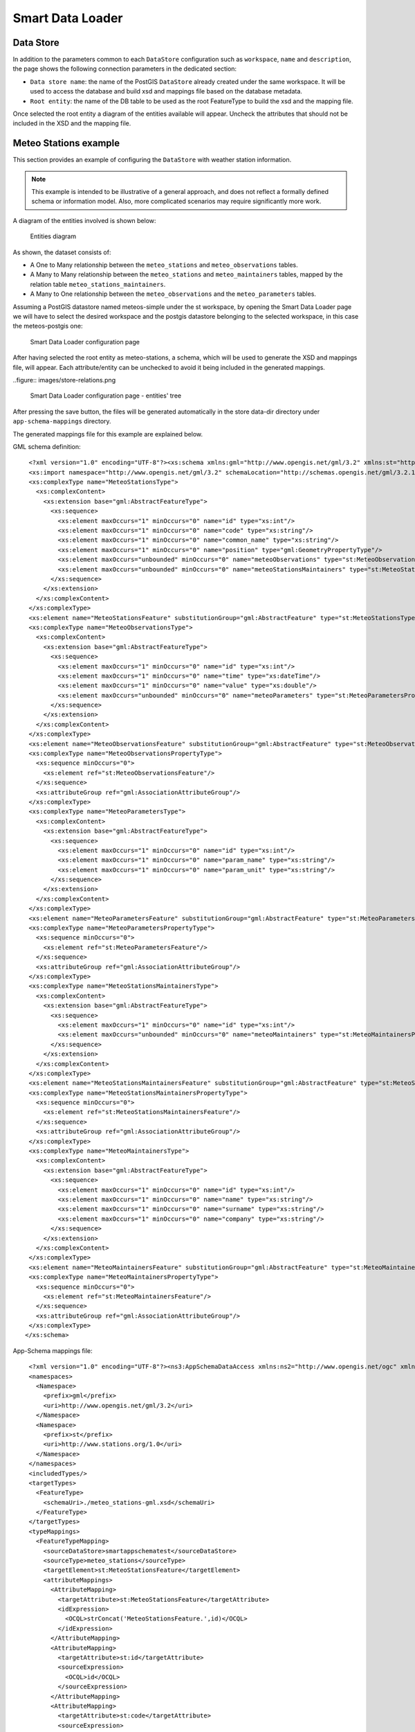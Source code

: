 .. _smart_data_loader_data_store:

Smart Data Loader
=================

Data Store 
----------

In addition to the parameters common to each ``DataStore`` configuration such as ``workspace``, ``name`` and ``description``, the page shows the following connection parameters in the dedicated section:

* ``Data store name``: the name of the PostGIS ``DataStore`` already created under the same workspace. It will be used to access the database and build xsd and mappings file based on the database metadata.

* ``Root entity``: the name of the DB table to be used as the root FeatureType to build the xsd and the mapping file.

Once selected the root entity a diagram of the entities available will appear. Uncheck the attributes that should not be included in the XSD and the mapping file.


Meteo Stations example 
----------------------

This section provides an example of configuring the ``DataStore`` with weather station information.

.. note:: This example is intended to be illustrative of a general approach, and does not reflect a formally defined schema or information model. Also, more complicated scenarios may require significantly more work.

A diagram of the entities involved is shown below:

.. figure:: images/stations-diagram.png

  Entities diagram



As shown, the dataset consists of:

* A One to Many relationship between the ``meteo_stations`` and ``meteo_observations`` tables.

* A Many to Many relationship between the ``meteo_stations`` and ``meteo_maintainers`` tables, mapped by the relation table ``meteo_stations_maintainers``.

* A Many to One relationship between the ``meteo_observations`` and the ``meteo_parameters`` tables.

Assuming a PostGIS datastore named meteos-simple under the st workspace, by opening the Smart Data Loader page we will have to select the desired workspace and the postgis datastore belonging to the selected workspace, in this case the meteos-postgis one:

.. figure:: images/store-page.png

  Smart Data Loader configuration page


After having selected the root entity as meteo-stations, a schema, which will be used to generate the XSD and mappings file, will appear. Each attribute/entity can be unchecked to avoid it being included in the generated mappings.

..figure:: images/store-relations.png

  Smart Data Loader configuration page - entities' tree


After pressing the save button, the files will be generated automatically in the store data-dir directory under ``app-schema-mappings`` directory.

The generated mappings file for this example are explained below.

GML schema definition::

  <?xml version="1.0" encoding="UTF-8"?><xs:schema xmlns:gml="http://www.opengis.net/gml/3.2" xmlns:st="http://www.stations.org/1.0" xmlns:xs="http://www.w3.org/2001/XMLSchema" attributeFormDefault="unqualified" elementFormDefault="qualified" targetNamespace="http://www.stations.org/1.0" version="1.0">
  <xs:import namespace="http://www.opengis.net/gml/3.2" schemaLocation="http://schemas.opengis.net/gml/3.2.1/gml.xsd"/>
  <xs:complexType name="MeteoStationsType">
    <xs:complexContent>
      <xs:extension base="gml:AbstractFeatureType">
        <xs:sequence>
          <xs:element maxOccurs="1" minOccurs="0" name="id" type="xs:int"/>
          <xs:element maxOccurs="1" minOccurs="0" name="code" type="xs:string"/>
          <xs:element maxOccurs="1" minOccurs="0" name="common_name" type="xs:string"/>
          <xs:element maxOccurs="1" minOccurs="0" name="position" type="gml:GeometryPropertyType"/>
          <xs:element maxOccurs="unbounded" minOccurs="0" name="meteoObservations" type="st:MeteoObservationsPropertyType"/>
          <xs:element maxOccurs="unbounded" minOccurs="0" name="meteoStationsMaintainers" type="st:MeteoStationsMaintainersPropertyType"/>
        </xs:sequence>
      </xs:extension>
    </xs:complexContent>
  </xs:complexType>
  <xs:element name="MeteoStationsFeature" substitutionGroup="gml:AbstractFeature" type="st:MeteoStationsType"/>
  <xs:complexType name="MeteoObservationsType">
    <xs:complexContent>
      <xs:extension base="gml:AbstractFeatureType">
        <xs:sequence>
          <xs:element maxOccurs="1" minOccurs="0" name="id" type="xs:int"/>
          <xs:element maxOccurs="1" minOccurs="0" name="time" type="xs:dateTime"/>
          <xs:element maxOccurs="1" minOccurs="0" name="value" type="xs:double"/>
          <xs:element maxOccurs="unbounded" minOccurs="0" name="meteoParameters" type="st:MeteoParametersPropertyType"/>
        </xs:sequence>
      </xs:extension>
    </xs:complexContent>
  </xs:complexType>
  <xs:element name="MeteoObservationsFeature" substitutionGroup="gml:AbstractFeature" type="st:MeteoObservationsType"/>
  <xs:complexType name="MeteoObservationsPropertyType">
    <xs:sequence minOccurs="0">
      <xs:element ref="st:MeteoObservationsFeature"/>
    </xs:sequence>
    <xs:attributeGroup ref="gml:AssociationAttributeGroup"/>
  </xs:complexType>
  <xs:complexType name="MeteoParametersType">
    <xs:complexContent>
      <xs:extension base="gml:AbstractFeatureType">
        <xs:sequence>
          <xs:element maxOccurs="1" minOccurs="0" name="id" type="xs:int"/>
          <xs:element maxOccurs="1" minOccurs="0" name="param_name" type="xs:string"/>
          <xs:element maxOccurs="1" minOccurs="0" name="param_unit" type="xs:string"/>
        </xs:sequence>
      </xs:extension>
    </xs:complexContent>
  </xs:complexType>
  <xs:element name="MeteoParametersFeature" substitutionGroup="gml:AbstractFeature" type="st:MeteoParametersType"/>
  <xs:complexType name="MeteoParametersPropertyType">
    <xs:sequence minOccurs="0">
      <xs:element ref="st:MeteoParametersFeature"/>
    </xs:sequence>
    <xs:attributeGroup ref="gml:AssociationAttributeGroup"/>
  </xs:complexType>
  <xs:complexType name="MeteoStationsMaintainersType">
    <xs:complexContent>
      <xs:extension base="gml:AbstractFeatureType">
        <xs:sequence>
          <xs:element maxOccurs="1" minOccurs="0" name="id" type="xs:int"/>
          <xs:element maxOccurs="unbounded" minOccurs="0" name="meteoMaintainers" type="st:MeteoMaintainersPropertyType"/>
        </xs:sequence>
      </xs:extension>
    </xs:complexContent>
  </xs:complexType>
  <xs:element name="MeteoStationsMaintainersFeature" substitutionGroup="gml:AbstractFeature" type="st:MeteoStationsMaintainersType"/>
  <xs:complexType name="MeteoStationsMaintainersPropertyType">
    <xs:sequence minOccurs="0">
      <xs:element ref="st:MeteoStationsMaintainersFeature"/>
    </xs:sequence>
    <xs:attributeGroup ref="gml:AssociationAttributeGroup"/>
  </xs:complexType>
  <xs:complexType name="MeteoMaintainersType">
    <xs:complexContent>
      <xs:extension base="gml:AbstractFeatureType">
        <xs:sequence>
          <xs:element maxOccurs="1" minOccurs="0" name="id" type="xs:int"/>
          <xs:element maxOccurs="1" minOccurs="0" name="name" type="xs:string"/>
          <xs:element maxOccurs="1" minOccurs="0" name="surname" type="xs:string"/>
          <xs:element maxOccurs="1" minOccurs="0" name="company" type="xs:string"/>
        </xs:sequence>
      </xs:extension>
    </xs:complexContent>
  </xs:complexType>
  <xs:element name="MeteoMaintainersFeature" substitutionGroup="gml:AbstractFeature" type="st:MeteoMaintainersType"/>
  <xs:complexType name="MeteoMaintainersPropertyType">
    <xs:sequence minOccurs="0">
      <xs:element ref="st:MeteoMaintainersFeature"/>
    </xs:sequence>
    <xs:attributeGroup ref="gml:AssociationAttributeGroup"/>
  </xs:complexType>
 </xs:schema>


App-Schema mappings file::

  <?xml version="1.0" encoding="UTF-8"?><ns3:AppSchemaDataAccess xmlns:ns2="http://www.opengis.net/ogc" xmlns:ns3="http://www.geotools.org/app-schema">
  <namespaces>
    <Namespace>
      <prefix>gml</prefix>
      <uri>http://www.opengis.net/gml/3.2</uri>
    </Namespace>
    <Namespace>
      <prefix>st</prefix>
      <uri>http://www.stations.org/1.0</uri>
    </Namespace>
  </namespaces>
  <includedTypes/>
  <targetTypes>
    <FeatureType>
      <schemaUri>./meteo_stations-gml.xsd</schemaUri>
    </FeatureType>
  </targetTypes>
  <typeMappings>
    <FeatureTypeMapping>
      <sourceDataStore>smartappschematest</sourceDataStore>
      <sourceType>meteo_stations</sourceType>
      <targetElement>st:MeteoStationsFeature</targetElement>
      <attributeMappings>
        <AttributeMapping>
          <targetAttribute>st:MeteoStationsFeature</targetAttribute>
          <idExpression>
            <OCQL>strConcat('MeteoStationsFeature.',id)</OCQL>
          </idExpression>
        </AttributeMapping>
        <AttributeMapping>
          <targetAttribute>st:id</targetAttribute>
          <sourceExpression>
            <OCQL>id</OCQL>
          </sourceExpression>
        </AttributeMapping>
        <AttributeMapping>
          <targetAttribute>st:code</targetAttribute>
          <sourceExpression>
            <OCQL>code</OCQL>
          </sourceExpression>
        </AttributeMapping>
        <AttributeMapping>
          <targetAttribute>st:common_name</targetAttribute>
          <sourceExpression>
            <OCQL>common_name</OCQL>
          </sourceExpression>
        </AttributeMapping>
        <AttributeMapping>
          <targetAttribute>st:position</targetAttribute>
          <sourceExpression>
            <OCQL>position</OCQL>
          </sourceExpression>
        </AttributeMapping>
        <AttributeMapping>
          <targetAttribute>meteoObservations</targetAttribute>
          <sourceExpression>
            <linkField>FEATURE_LINK[1]</linkField>
            <linkElement>st:MeteoObservationsFeature</linkElement>
            <OCQL>id</OCQL>
          </sourceExpression>
        </AttributeMapping>
        <AttributeMapping>
          <targetAttribute>meteoStationsMaintainers</targetAttribute>
          <sourceExpression>
            <linkField>FEATURE_LINK[1]</linkField>
            <linkElement>st:MeteoStationsMaintainersFeature</linkElement>
            <OCQL>id</OCQL>
          </sourceExpression>
        </AttributeMapping>
      </attributeMappings>
    </FeatureTypeMapping>
    <FeatureTypeMapping>
      <sourceDataStore>smartappschematest</sourceDataStore>
      <sourceType>meteo_observations</sourceType>
      <targetElement>st:MeteoObservationsFeature</targetElement>
      <attributeMappings>
        <AttributeMapping>
          <targetAttribute>FEATURE_LINK[1]</targetAttribute>
          <sourceExpression>
            <OCQL>station_id</OCQL>
          </sourceExpression>
        </AttributeMapping>
        <AttributeMapping>
          <targetAttribute>st:MeteoObservationsFeature</targetAttribute>
          <idExpression>
            <OCQL>strConcat('MeteoObservationsFeature.',id)</OCQL>
          </idExpression>
        </AttributeMapping>
        <AttributeMapping>
          <targetAttribute>st:id</targetAttribute>
          <sourceExpression>
            <OCQL>id</OCQL>
          </sourceExpression>
        </AttributeMapping>
        <AttributeMapping>
          <targetAttribute>st:time</targetAttribute>
          <sourceExpression>
            <OCQL>time</OCQL>
          </sourceExpression>
        </AttributeMapping>
        <AttributeMapping>
          <targetAttribute>st:value</targetAttribute>
          <sourceExpression>
            <OCQL>value</OCQL>
          </sourceExpression>
        </AttributeMapping>
        <AttributeMapping>
          <targetAttribute>meteoParameters</targetAttribute>
          <sourceExpression>
            <linkField>FEATURE_LINK[1]</linkField>
            <linkElement>st:MeteoParametersFeature</linkElement>
            <OCQL>parameter_id</OCQL>
          </sourceExpression>
        </AttributeMapping>
      </attributeMappings>
    </FeatureTypeMapping>
    <FeatureTypeMapping>
      <sourceDataStore>smartappschematest</sourceDataStore>
      <sourceType>meteo_parameters</sourceType>
      <targetElement>st:MeteoParametersFeature</targetElement>
      <attributeMappings>
        <AttributeMapping>
          <targetAttribute>FEATURE_LINK[1]</targetAttribute>
          <sourceExpression>
            <OCQL>id</OCQL>
          </sourceExpression>
        </AttributeMapping>
        <AttributeMapping>
          <targetAttribute>st:MeteoParametersFeature</targetAttribute>
          <idExpression>
            <OCQL>strConcat('MeteoParametersFeature.',id)</OCQL>
          </idExpression>
        </AttributeMapping>
        <AttributeMapping>
          <targetAttribute>st:id</targetAttribute>
          <sourceExpression>
            <OCQL>id</OCQL>
          </sourceExpression>
        </AttributeMapping>
        <AttributeMapping>
          <targetAttribute>st:param_name</targetAttribute>
          <sourceExpression>
            <OCQL>param_name</OCQL>
          </sourceExpression>
        </AttributeMapping>
        <AttributeMapping>
          <targetAttribute>st:param_unit</targetAttribute>
          <sourceExpression>
            <OCQL>param_unit</OCQL>
          </sourceExpression>
        </AttributeMapping>
      </attributeMappings>
    </FeatureTypeMapping>
    <FeatureTypeMapping>
      <sourceDataStore>smartappschematest</sourceDataStore>
      <sourceType>meteo_stations_maintainers</sourceType>
      <targetElement>st:MeteoStationsMaintainersFeature</targetElement>
      <attributeMappings>
        <AttributeMapping>
          <targetAttribute>FEATURE_LINK[1]</targetAttribute>
          <sourceExpression>
            <OCQL>station_id</OCQL>
          </sourceExpression>
        </AttributeMapping>
        <AttributeMapping>
          <targetAttribute>st:MeteoStationsMaintainersFeature</targetAttribute>
          <idExpression>
            <OCQL>strConcat('MeteoStationsMaintainersFeature.',id)</OCQL>
          </idExpression>
        </AttributeMapping>
        <AttributeMapping>
          <targetAttribute>st:id</targetAttribute>
          <sourceExpression>
            <OCQL>id</OCQL>
          </sourceExpression>
        </AttributeMapping>
        <AttributeMapping>
          <targetAttribute>meteoMaintainers</targetAttribute>
          <sourceExpression>
            <linkField>FEATURE_LINK[1]</linkField>
            <linkElement>st:MeteoMaintainersFeature</linkElement>
            <OCQL>maintainer_id</OCQL>
          </sourceExpression>
        </AttributeMapping>
      </attributeMappings>
    </FeatureTypeMapping>
    <FeatureTypeMapping>
      <sourceDataStore>smartappschematest</sourceDataStore>
      <sourceType>meteo_maintainers</sourceType>
      <targetElement>st:MeteoMaintainersFeature</targetElement>
      <attributeMappings>
        <AttributeMapping>
          <targetAttribute>FEATURE_LINK[1]</targetAttribute>
          <sourceExpression>
            <OCQL>id</OCQL>
          </sourceExpression>
        </AttributeMapping>
        <AttributeMapping>
          <targetAttribute>st:MeteoMaintainersFeature</targetAttribute>
          <idExpression>
            <OCQL>strConcat('MeteoMaintainersFeature.',id)</OCQL>
          </idExpression>
        </AttributeMapping>
        <AttributeMapping>
          <targetAttribute>st:id</targetAttribute>
          <sourceExpression>
            <OCQL>id</OCQL>
          </sourceExpression>
        </AttributeMapping>
        <AttributeMapping>
          <targetAttribute>st:name</targetAttribute>
          <sourceExpression>
            <OCQL>name</OCQL>
          </sourceExpression>
        </AttributeMapping>
        <AttributeMapping>
          <targetAttribute>st:surname</targetAttribute>
          <sourceExpression>
            <OCQL>surname</OCQL>
          </sourceExpression>
        </AttributeMapping>
        <AttributeMapping>
          <targetAttribute>st:company</targetAttribute>
          <sourceExpression>
            <OCQL>company</OCQL>
          </sourceExpression>
        </AttributeMapping>
      </attributeMappings>
    </FeatureTypeMapping>
  </typeMappings>
  <sourceDataStores>
    <DataStore>
      <id>smartappschematest</id>
      <parameters>
        <Parameter>
          <name>schema</name>
          <value>smartappschematest</value>
        </Parameter>
        <Parameter>
          <name>database</name>
          <value>mock?sslmode=DISABLE&amp;binaryTransferEnable=bytea</value>
        </Parameter>
        <Parameter>
          <name>port</name>
          <value>5432</value>
        </Parameter>
        <Parameter>
          <name>passwd</name>
          <value>postgres</value>
        </Parameter>
        <Parameter>
          <name>Expose primary keys</name>
          <value>true</value>
        </Parameter>
        <Parameter>
          <name>dbtype</name>
          <value>postgis</value>
        </Parameter>
        <Parameter>
          <name>host</name>
          <value>localhost</value>
        </Parameter>
        <Parameter>
          <name>user</name>
          <value>postgres</value>
        </Parameter>
      </parameters>
    </DataStore>
  </sourceDataStores>
 </ns3:AppSchemaDataAccess>


Customize smart-data-loader generated mappings and xsd definition
------------------------------------------------------------------

The Smart Data Loader does not allow direct modification of the mappings and XSD type definition. However it can be used as a starting point to generate configuration files that can be customized as required.
This is the suggested workflow for such a use case:

* Create a new smart-data-loader store, select the desired PostGIS store, and then the root entity and save it.

* Go to the geoserver datadir and identify the Smart Data Loader store folder under the workspace that was selected while configuring it. An ``app-schema-mappings`` directory should be in that store folder.

* Copy and paste the files contained in that directory to another directory and modify them as needed.

* Delete the Smart Data Loader store, and create a new App-Schema store with a uri parameter pointing to the folder containing the modified files.